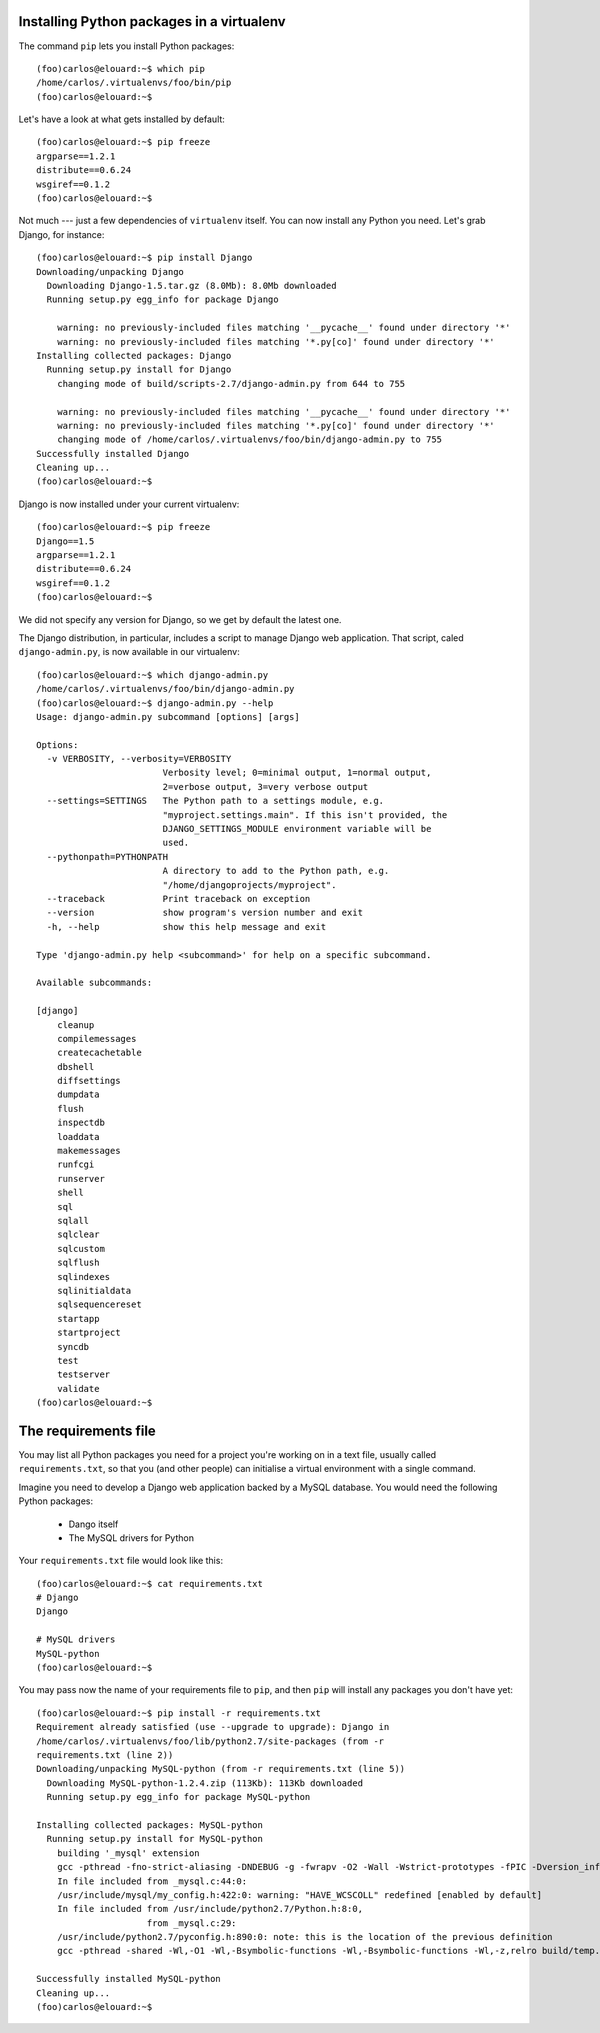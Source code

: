 Installing Python packages in a virtualenv
==========================================

The command ``pip`` lets you install Python packages::

    (foo)carlos@elouard:~$ which pip
    /home/carlos/.virtualenvs/foo/bin/pip
    (foo)carlos@elouard:~$ 

Let's have a look at what gets installed by default::

    (foo)carlos@elouard:~$ pip freeze
    argparse==1.2.1
    distribute==0.6.24
    wsgiref==0.1.2
    (foo)carlos@elouard:~$ 

Not much --- just a few dependencies of ``virtualenv`` itself. You can
now install any Python you need. Let's grab Django, for instance::

    (foo)carlos@elouard:~$ pip install Django
    Downloading/unpacking Django
      Downloading Django-1.5.tar.gz (8.0Mb): 8.0Mb downloaded
      Running setup.py egg_info for package Django
    
        warning: no previously-included files matching '__pycache__' found under directory '*'
        warning: no previously-included files matching '*.py[co]' found under directory '*'
    Installing collected packages: Django
      Running setup.py install for Django
        changing mode of build/scripts-2.7/django-admin.py from 644 to 755
    
        warning: no previously-included files matching '__pycache__' found under directory '*'
        warning: no previously-included files matching '*.py[co]' found under directory '*'
        changing mode of /home/carlos/.virtualenvs/foo/bin/django-admin.py to 755
    Successfully installed Django
    Cleaning up...
    (foo)carlos@elouard:~$ 

Django is now installed under your current virtualenv::

    (foo)carlos@elouard:~$ pip freeze
    Django==1.5
    argparse==1.2.1
    distribute==0.6.24
    wsgiref==0.1.2
    (foo)carlos@elouard:~$

We did not specify any version for Django, so we get by default the latest one.

The Django distribution, in particular, includes a script to manage Django web
application. That script, caled ``django-admin.py``, is now available in our
virtualenv::

    (foo)carlos@elouard:~$ which django-admin.py
    /home/carlos/.virtualenvs/foo/bin/django-admin.py
    (foo)carlos@elouard:~$ django-admin.py --help
    Usage: django-admin.py subcommand [options] [args]

    Options:
      -v VERBOSITY, --verbosity=VERBOSITY
                            Verbosity level; 0=minimal output, 1=normal output,
                            2=verbose output, 3=very verbose output
      --settings=SETTINGS   The Python path to a settings module, e.g.
                            "myproject.settings.main". If this isn't provided, the
                            DJANGO_SETTINGS_MODULE environment variable will be
                            used.
      --pythonpath=PYTHONPATH
                            A directory to add to the Python path, e.g.
                            "/home/djangoprojects/myproject".
      --traceback           Print traceback on exception
      --version             show program's version number and exit
      -h, --help            show this help message and exit
    
    Type 'django-admin.py help <subcommand>' for help on a specific subcommand.
    
    Available subcommands:
    
    [django]
        cleanup
        compilemessages
        createcachetable
        dbshell
        diffsettings
        dumpdata
        flush
        inspectdb
        loaddata
        makemessages
        runfcgi
        runserver
        shell
        sql
        sqlall
        sqlclear
        sqlcustom
        sqlflush
        sqlindexes
        sqlinitialdata
        sqlsequencereset
        startapp
        startproject
        syncdb
        test
        testserver
        validate
    (foo)carlos@elouard:~$ 


The requirements file
=====================

You may list all Python packages you need for a project you're working
on in a text file, usually called ``requirements.txt``, so that you (and
other people) can initialise a virtual environment with a single
command.

Imagine you need to develop a Django web application backed by a MySQL
database. You would need the following Python packages:

  * Dango itself
  * The MySQL drivers for Python

Your ``requirements.txt`` file would look like this::

    (foo)carlos@elouard:~$ cat requirements.txt 
    # Django
    Django
    
    # MySQL drivers
    MySQL-python
    (foo)carlos@elouard:~$ 

You may pass now the name of your requirements file to ``pip``, and then
``pip`` will install any packages you don't have yet::

    (foo)carlos@elouard:~$ pip install -r requirements.txt 
    Requirement already satisfied (use --upgrade to upgrade): Django in
    /home/carlos/.virtualenvs/foo/lib/python2.7/site-packages (from -r
    requirements.txt (line 2))
    Downloading/unpacking MySQL-python (from -r requirements.txt (line 5))
      Downloading MySQL-python-1.2.4.zip (113Kb): 113Kb downloaded
      Running setup.py egg_info for package MySQL-python
    
    Installing collected packages: MySQL-python
      Running setup.py install for MySQL-python
        building '_mysql' extension
        gcc -pthread -fno-strict-aliasing -DNDEBUG -g -fwrapv -O2 -Wall -Wstrict-prototypes -fPIC -Dversion_info=(1,2,4,'final',1) -D__version__=1.2.4 -I/usr/include/mysql -I/usr/include/python2.7 -c _mysql.c -o build/temp.linux-x86_64-2.7/_mysql.o -DBIG_JOINS=1 -fno-strict-aliasing -g
        In file included from _mysql.c:44:0:
        /usr/include/mysql/my_config.h:422:0: warning: "HAVE_WCSCOLL" redefined [enabled by default]
        In file included from /usr/include/python2.7/Python.h:8:0,
                         from _mysql.c:29:
        /usr/include/python2.7/pyconfig.h:890:0: note: this is the location of the previous definition
        gcc -pthread -shared -Wl,-O1 -Wl,-Bsymbolic-functions -Wl,-Bsymbolic-functions -Wl,-z,relro build/temp.linux-x86_64-2.7/_mysql.o -L/usr/lib/x86_64-linux-gnu -lmysqlclient_r -lpthread -lz -lm -lrt -ldl -o build/lib.linux-x86_64-2.7/_mysql.so
    
    Successfully installed MySQL-python
    Cleaning up...
    (foo)carlos@elouard:~$
